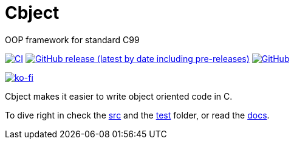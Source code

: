 = Cbject
:toc: preamble
:sectnums:

OOP framework for standard C99

https://github.com/alexmarincu/Cbject/actions/workflows/ci.yml[image:https://github.com/alexmarincu/Cbject/actions/workflows/ci.yml/badge.svg[CI]] https://github.com/alexmarincu/Cbject/releases[image:https://img.shields.io/github/v/release/alexmarincu/Cbject?include_prereleases[GitHub release (latest by date including pre-releases)]] https://github.com/alexmarincu/Cbject/blob/master/LICENSE[image:https://img.shields.io/github/license/alexmarincu/Cbject[GitHub]]

https://ko-fi.com/H2H36Z43N[image:https://ko-fi.com/img/githubbutton_sm.svg[ko-fi]]

Cbject makes it easier to write object oriented code in C.

To dive right in check the https://github.com/alexmarincu/Cbject/tree/master/src[src] and the https://github.com/alexmarincu/Cbject/tree/master/test[test] folder, or read the https://cbject.swdevstudio.com[docs].
